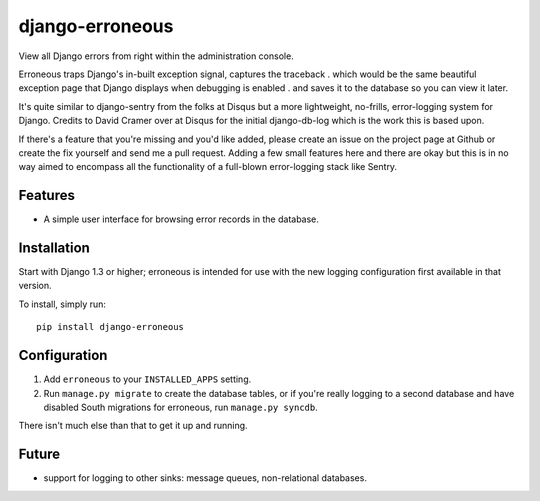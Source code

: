 ============
django-erroneous
============

View all Django errors from right within the administration console.

Erroneous traps Django's in-built exception signal, captures the traceback . which would be the same beautiful exception page that Django displays when debugging is enabled . and saves it to the database so you can view it later.

It's quite similar to django-sentry from the folks at Disqus but a more lightweight, no-frills, error-logging system for Django. Credits to David Cramer over at Disqus for the initial django-db-log which is the work this is based upon.

If there's a feature that you're missing and you'd like added, please create an issue on the project page at Github or create the fix yourself and send me a pull request. Adding a few small features here and there are okay but this is in no way aimed to encompass all the functionality of a full-blown error-logging stack like Sentry.

Features
--------

* A simple user interface for browsing error records in the database.

Installation
------------

Start with Django 1.3 or higher; erroneous is intended for use with the new logging
configuration first available in that version.

To install, simply run::

    pip install django-erroneous

Configuration
-------------

1. Add ``erroneous`` to your ``INSTALLED_APPS`` setting.
2. Run ``manage.py migrate`` to create the database tables, or if you're really
   logging to a second database and have disabled South migrations for erroneous,
   run ``manage.py syncdb``.

There isn't much else than that to get it up and running.

Future
------

* support for logging to other sinks: message queues, non-relational databases.

